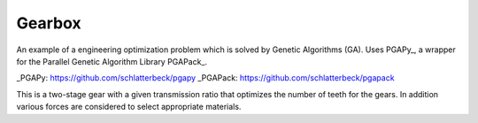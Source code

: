 Gearbox
=======

An example of a engineering optimization problem which is solved by
Genetic Algorithms (GA). Uses PGAPy_, a wrapper for the Parallel Genetic
Algorithm Library PGAPack_.

_PGAPy:   https://github.com/schlatterbeck/pgapy
_PGAPack: https://github.com/schlatterbeck/pgapack

This is a two-stage gear with a given transmission ratio that optimizes
the number of teeth for the gears. In addition various forces are
considered to select appropriate materials.
